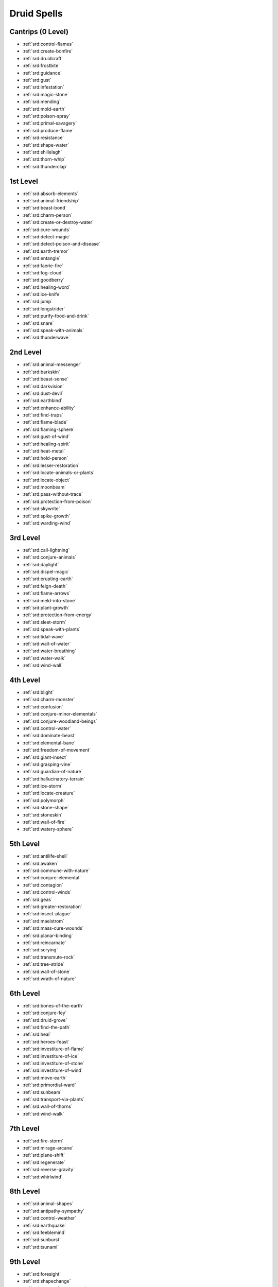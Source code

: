 
.. _srd:druid-spells:

Druid Spells
------------

Cantrips (0 Level)
~~~~~~~~~~~~~~~~~~

- :ref:`srd:control-flames`
- :ref:`srd:create-bonfire`
- :ref:`srd:druidcraft`
- :ref:`srd:frostbite`
- :ref:`srd:guidance`
- :ref:`srd:gust`
- :ref:`srd:infestation`
- :ref:`srd:magic-stone`
- :ref:`srd:mending`
- :ref:`srd:mold-earth`
- :ref:`srd:poison-spray`
- :ref:`srd:primal-savagery`
- :ref:`srd:produce-flame`
- :ref:`srd:resistance`
- :ref:`srd:shape-water`
- :ref:`srd:shillelagh`
- :ref:`srd:thorn-whip`
- :ref:`srd:thunderclap`

1st Level
~~~~~~~~~

- :ref:`srd:absorb-elements`
- :ref:`srd:animal-friendship`
- :ref:`srd:beast-bond`
- :ref:`srd:charm-person`
- :ref:`srd:create-or-destroy-water`
- :ref:`srd:cure-wounds`
- :ref:`srd:detect-magic`
- :ref:`srd:detect-poison-and-disease`
- :ref:`srd:earth-tremor`
- :ref:`srd:entangle`
- :ref:`srd:faerie-fire`
- :ref:`srd:fog-cloud`
- :ref:`srd:goodberry`
- :ref:`srd:healing-word`
- :ref:`srd:ice-knife`
- :ref:`srd:jump`
- :ref:`srd:longstrider`
- :ref:`srd:purify-food-and-drink`
- :ref:`srd:snare`
- :ref:`srd:speak-with-animals`
- :ref:`srd:thunderwave`

2nd Level
~~~~~~~~~

- :ref:`srd:animal-messenger`
- :ref:`srd:barkskin`
- :ref:`srd:beast-sense`
- :ref:`srd:darkvision`
- :ref:`srd:dust-devil`
- :ref:`srd:earthbind`
- :ref:`srd:enhance-ability`
- :ref:`srd:find-traps`
- :ref:`srd:flame-blade`
- :ref:`srd:flaming-sphere`
- :ref:`srd:gust-of-wind`
- :ref:`srd:healing-spirit`
- :ref:`srd:heat-metal`
- :ref:`srd:hold-person`
- :ref:`srd:lesser-restoration`
- :ref:`srd:locate-animals-or-plants`
- :ref:`srd:locate-object`
- :ref:`srd:moonbeam`
- :ref:`srd:pass-without-trace`
- :ref:`srd:protection-from-poison`
- :ref:`srd:skywrite`
- :ref:`srd:spike-growth`
- :ref:`srd:warding-wind`

3rd Level
~~~~~~~~~

- :ref:`srd:call-lightning`
- :ref:`srd:conjure-animals`
- :ref:`srd:daylight`
- :ref:`srd:dispel-magic`
- :ref:`srd:erupting-earth`
- :ref:`srd:feign-death`
- :ref:`srd:flame-arrows`
- :ref:`srd:meld-into-stone`
- :ref:`srd:plant-growth`
- :ref:`srd:protection-from-energy`
- :ref:`srd:sleet-storm`
- :ref:`srd:speak-with-plants`
- :ref:`srd:tidal-wave`
- :ref:`srd:wall-of-water`
- :ref:`srd:water-breathing`
- :ref:`srd:water-walk`
- :ref:`srd:wind-wall`

4th Level
~~~~~~~~~

- :ref:`srd:blight`
- :ref:`srd:charm-monster`
- :ref:`srd:confusion`
- :ref:`srd:conjure-minor-elementals`
- :ref:`srd:conjure-woodland-beings`
- :ref:`srd:control-water`
- :ref:`srd:dominate-beast`
- :ref:`srd:elemental-bane`
- :ref:`srd:freedom-of-movement`
- :ref:`srd:giant-insect`
- :ref:`srd:grasping-vine`
- :ref:`srd:guardian-of-nature`
- :ref:`srd:hallucinatory-terrain`
- :ref:`srd:ice-storm`
- :ref:`srd:locate-creature`
- :ref:`srd:polymorph`
- :ref:`srd:stone-shape`
- :ref:`srd:stoneskin`
- :ref:`srd:wall-of-fire`
- :ref:`srd:watery-sphere`

5th Level
~~~~~~~~~

- :ref:`srd:antilife-shell`
- :ref:`srd:awaken`
- :ref:`srd:commune-with-nature`
- :ref:`srd:conjure-elemental`
- :ref:`srd:contagion`
- :ref:`srd:control-winds`
- :ref:`srd:geas`
- :ref:`srd:greater-restoration`
- :ref:`srd:insect-plague`
- :ref:`srd:maelstrom`
- :ref:`srd:mass-cure-wounds`
- :ref:`srd:planar-binding`
- :ref:`srd:reincarnate`
- :ref:`srd:scrying`
- :ref:`srd:transmute-rock`
- :ref:`srd:tree-stride`
- :ref:`srd:wall-of-stone`
- :ref:`srd:wrath-of-nature`

6th Level
~~~~~~~~~

- :ref:`srd:bones-of-the-earth`
- :ref:`srd:conjure-fey`
- :ref:`srd:druid-grove`
- :ref:`srd:find-the-path`
- :ref:`srd:heal`
- :ref:`srd:heroes-feast`
- :ref:`srd:investiture-of-flame`
- :ref:`srd:investiture-of-ice`
- :ref:`srd:investiture-of-stone`
- :ref:`srd:investiture-of-wind`
- :ref:`srd:move-earth`
- :ref:`srd:primordial-ward`
- :ref:`srd:sunbeam`
- :ref:`srd:transport-via-plants`
- :ref:`srd:wall-of-thorns`
- :ref:`srd:wind-walk`

7th Level
~~~~~~~~~

- :ref:`srd:fire-storm`
- :ref:`srd:mirage-arcane`
- :ref:`srd:plane-shift`
- :ref:`srd:regenerate`
- :ref:`srd:reverse-gravity`
- :ref:`srd:whirlwind`

8th Level
~~~~~~~~~

- :ref:`srd:animal-shapes`
- :ref:`srd:antipathy-sympathy`
- :ref:`srd:control-weather`
- :ref:`srd:earthquake`
- :ref:`srd:feeblemind`
- :ref:`srd:sunburst`
- :ref:`srd:tsunami`

9th Level
~~~~~~~~~

- :ref:`srd:foresight`
- :ref:`srd:shapechange`
- :ref:`srd:storm-of-vengeance`
- :ref:`srd:true-resurrection`
